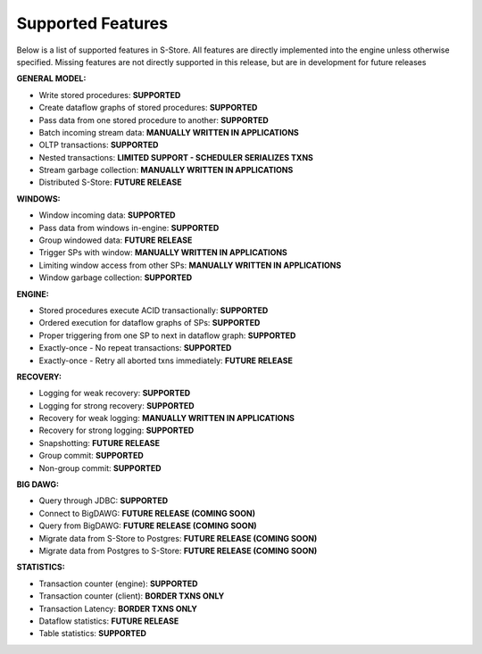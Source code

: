 .. _features:

******************************************
Supported Features
******************************************

Below is a list of supported features in S-Store.  All features are directly implemented into the engine unless otherwise specified.  Missing features are not directly supported in this release, but are in development for future releases

**GENERAL MODEL:**

- Write stored procedures: **SUPPORTED**
- Create dataflow graphs of stored procedures: **SUPPORTED**
- Pass data from one stored procedure to another: **SUPPORTED**
- Batch incoming stream data: **MANUALLY WRITTEN IN APPLICATIONS**
- OLTP transactions: **SUPPORTED**
- Nested transactions: **LIMITED SUPPORT - SCHEDULER SERIALIZES TXNS**
- Stream garbage collection: **MANUALLY WRITTEN IN APPLICATIONS**
- Distributed S-Store: **FUTURE RELEASE**

**WINDOWS:**

- Window incoming data: **SUPPORTED**
- Pass data from windows in-engine: **SUPPORTED**
- Group windowed data: **FUTURE RELEASE**
- Trigger SPs with window: **MANUALLY WRITTEN IN APPLICATIONS**
- Limiting window access from other SPs: **MANUALLY WRITTEN IN APPLICATIONS**
- Window garbage collection: **SUPPORTED**

**ENGINE:**

- Stored procedures execute ACID transactionally: **SUPPORTED**
- Ordered execution for dataflow graphs of SPs: **SUPPORTED**
- Proper triggering from one SP to next in dataflow graph: **SUPPORTED**
- Exactly-once - No repeat transactions: **SUPPORTED**
- Exactly-once - Retry all aborted txns immediately: **FUTURE RELEASE**

**RECOVERY:**

- Logging for weak recovery: **SUPPORTED**
- Logging for strong recovery: **SUPPORTED**
- Recovery for weak logging: **MANUALLY WRITTEN IN APPLICATIONS**
- Recovery for strong logging: **SUPPORTED**
- Snapshotting: **FUTURE RELEASE**
- Group commit: **SUPPORTED**
- Non-group commit: **SUPPORTED**

**BIG DAWG:**

- Query through JDBC: **SUPPORTED**
- Connect to BigDAWG: **FUTURE RELEASE (COMING SOON)**
- Query from BigDAWG: **FUTURE RELEASE (COMING SOON)**
- Migrate data from S-Store to Postgres: **FUTURE RELEASE (COMING SOON)**
- Migrate data from Postgres to S-Store: **FUTURE RELEASE (COMING SOON)**

**STATISTICS:**

- Transaction counter (engine): **SUPPORTED**
- Transaction counter (client): **BORDER TXNS ONLY**
- Transaction Latency: **BORDER TXNS ONLY**
- Dataflow statistics: **FUTURE RELEASE**
- Table statistics: **SUPPORTED**

